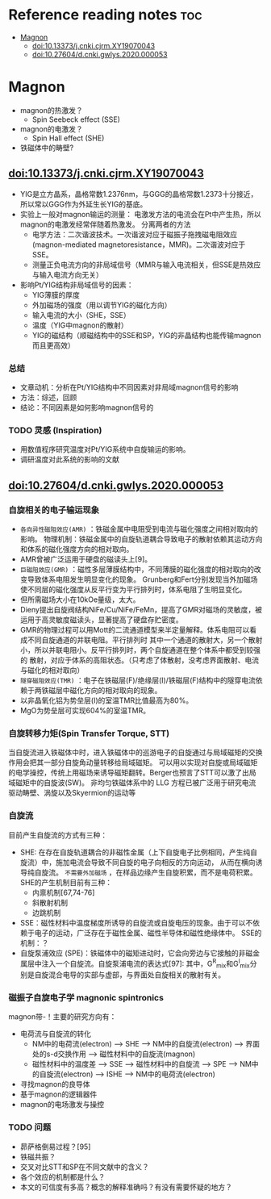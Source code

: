 * Reference reading notes :toc:
- [[#magnon][Magnon]]
  - [[#doi1013373jcnkicjrmxy19070043][doi:10.13373/j.cnki.cjrm.XY19070043]]
  - [[#doi1027604dcnkigwlys2020000053][doi:10.27604/d.cnki.gwlys.2020.000053]]

* Magnon
- magnon的热激发？
  + Spin Seebeck effect (SSE)
- magnon的电激发？
  + Spin Hall effect (SHE)
- 铁磁体中的畴壁?
** doi:10.13373/j.cnki.cjrm.XY19070043
- YIG是立方晶系，晶格常数1.2376nm，与GGG的晶格常数1.2373十分接近，所以常以GGG作为外延生长YIG的基底。
- 实验上一般对magnon输运的测量：
  [[file:images/Pt-YIG_exp.png]]
  电激发方法的电流会在Pt中产生热，所以magnon的电激发经常伴随着热激发。
  分离两者的方法
  + 电学方法：二次谐波技术。一次谐波对应于磁振子拖拽磁电阻效应
    (magnon-mediated magnetoresistance，MMR)。二次谐波对应于SSE。
  + 测量正负电流方向的非局域信号（MMR与输入电流相关，但SSE是热效应与输入电流方向无关）
- 影响Pt/YIG结构非局域信号的因素：
  + YIG薄膜的厚度
  + 外加磁场的强度（用以调节YIG的磁化方向）
  + 输入电流的大小（SHE，SSE）
  + 温度（YIG中magnon的散射）
  + YIG的磁结构（顺磁结构中的SSE和SP，YIG的非晶结构也能传输magnon而且更高效）
*** 总结
- 文章动机：分析在Pt/YIG结构中不同因素对非局域magnon信号的影响
- 方法：综述，回顾
- 结论：不同因素是如何影响magnon信号的
*** TODO 灵感 (Inspiration)
- 用数值程序研究温度对Pt/YIG系统中自旋输运的影响。
- 调研温度对此系统的影响的文献

** doi:10.27604/d.cnki.gwlys.2020.000053
*** 自旋相关的电子输运现象
- ~各向异性磁阻效应(AMR)~ ：铁磁金属中电阻受到电流与磁化强度之间相对取向的影响。
  物理机制：铁磁金属中的自旋轨道耦合导致电子的散射依赖其运动方向和体系的磁化强度方向的相对取向。
- AMR曾被广泛运用于硬盘的磁读头上[9]。
- ~巨磁阻效应(GMR)~ ：磁性多层薄膜结构中，不同薄膜的磁化强度的相对取向的改变导致体系电阻发生明显变化的现象。
  Grunberg和Fert分别发现当外加磁场使不同层的磁化强度从反平行变为平行排列时，体系电阻了生明显变化。
- 但所需磁场大小在10kOe量级，太大。
- Dieny提出自旋阀结构NiFe/Cu/NiFe/FeMn，提高了GMR对磁场的灵敏度，被运用于高灵敏度磁读头，显著提高了硬盘存贮密度。
- GMR的物理过程可以用Mott的二流通道模型来半定量解释。体系电阻可以看成不同自旋通道的并联电阻。平行排列时
  其中一个通道的散射大，另一个散射小，所以并联电阻小。反平行排列时，两个自旋通道在整个体系中都受到较强的
  散射，对应于体系的高阻状态。（只考虑了体散射，没考虑界面散射、电流与磁化的相对取向）
  [[file:images/GMR.png]]
- ~隧穿磁阻效应(TMR)~ ：电子在铁磁层(F)/绝缘层(I)/铁磁层(F)结构中的隧穿电流依赖于两铁磁层中磁化方向的相对取向的现象。
- 以非晶氧化铝为势垒层(I)的室温TMR比值最高为80%。
- MgO为势垒层可实现604%的室温TMR。
*** 自旋转移力矩(Spin Transfer Torque, STT)
当自旋流进入铁磁体中时，进入铁磁体中的巡游电子的自旋通过与局域磁矩的交换作用会把其一部分自旋角动量转移给局域磁矩。
可以用以实现对自旋或局域磁矩的电学操控，传统上用磁场来诱导磁矩翻转。Berger也预言了STT可以激了出局域磁矩中的自旋波(SW)。
非均匀铁磁体系中的 LLG 方程已被广泛用于研究电流驱动畴壁、涡旋以及Skyermion的运动等
*** 自旋流
目前产生自旋流的方式有三种：
- SHE: 在存在自旋轨道耦合的非磁性金属（上下自旋电子比例相同，产生纯自旋流）中，施加电流会导致不同自旋的电子向相反的方向运动，
  从而在横向诱导纯自旋流。 ~不需要外加磁场~ ，在样品边缘产生自旋积累，而不是电荷积累。SHE的产生机制目前有三种：
  + 内禀机制[67,74-76]
  + 斜散射机制
  + 边跳机制
- SSE：磁性材料中温度梯度所诱导的自旋流或自旋电压的现象。由于可以不依赖于电子的运动，广泛存在于磁性金属、磁性半导体和磁性绝缘体中。
  [[file:images/SE_SSE.png]]
  SSE的机制：？
- 自旋泵浦效应 (SPE)：铁磁体中的磁矩进动时，它会向旁边与它接触的非磁金属层中注入一个自旋流。自旋泵浦电流的表达式[97]:
  [[file:images/SP_current.png]]
  其中，G^R_{mix}和G^I_{mix}分别是自旋混合电导的实部与虚部，与界面处自旋相关的散射有关。
*** 磁振子自旋电子学 magnonic spintronics
magnon带-\hbar的自旋角动量！主要的研究方向有：
- 电荷流与自旋流的转化
  + NM中的电荷流(electron) --> SHE --> NM中的自旋流(electron) --> 界面处的s-d交换作用 --> 磁性材料中的自旋流(magnon)
  + 磁性材料中的温度差 --> SSE --> 磁性材料中的自旋流 --> SPE --> NM中的自旋流(electron) --> ISHE --> NM中的电荷流(electron)
- 寻找magnon的良导体
- 基于magnon的逻辑器件
- magnon的电场激发与操控
*** TODO 问题
- 昴萨格倒易过程？[95]
- 铁磁共振？
- 交叉对比STT和SP在不同文献中的含义？
- 各个效应的机制都是什么？
- 本文的可信度有多高？概念的解释准确吗？有没有需要怀疑的地方？
